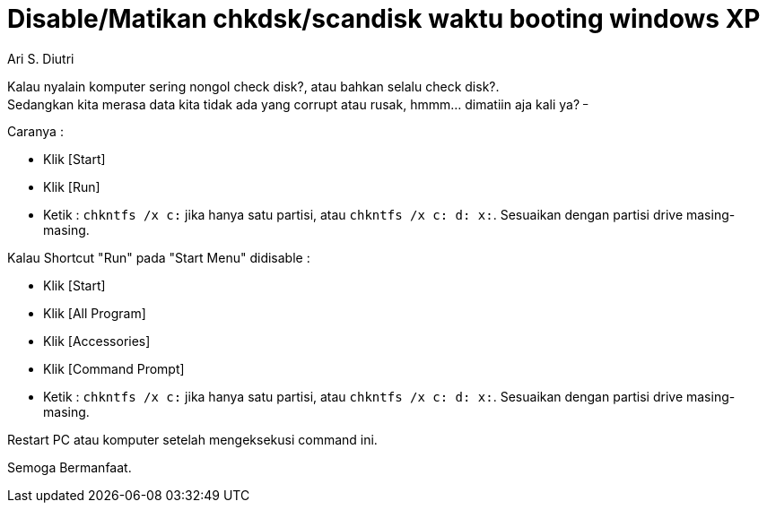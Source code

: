 = Disable/Matikan chkdsk/scandisk waktu booting windows XP
:author: Ari S. Diutri

Kalau nyalain komputer sering nongol check disk?, atau bahkan selalu check disk?. +
Sedangkan kita merasa data kita tidak ada yang corrupt atau rusak, hmmm... dimatiin aja kali ya? ^_^
//more

Caranya :

* Klik [Start]
* Klik [Run]
* Ketik : `chkntfs /x c:` jika hanya satu partisi, atau `chkntfs /x c: d: x:`. Sesuaikan dengan partisi drive masing-masing.

Kalau Shortcut "Run" pada "Start Menu" didisable :

* Klik [Start]
* Klik [All Program]
* Klik [Accessories]
* Klik [Command Prompt]
* Ketik : `chkntfs /x c:` jika hanya satu partisi, atau `chkntfs /x c: d: x:`. Sesuaikan dengan partisi drive masing-masing.

Restart PC atau komputer setelah mengeksekusi command ini.

Semoga Bermanfaat.
